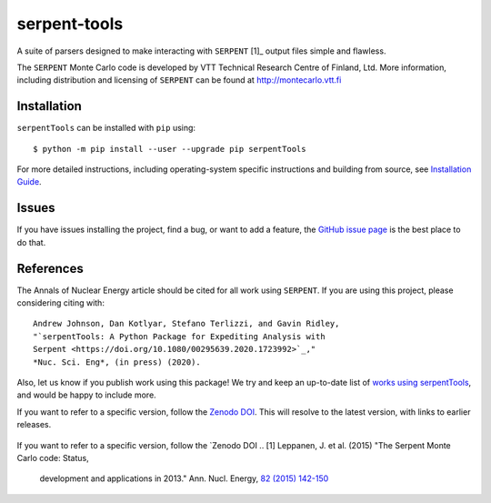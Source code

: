 =============
serpent-tools
=============

.. image:: https://travis-ci.org/CORE-GATECH-GROUP/serpent-tools.svg?branch=develop
    :target: https://travis-ci.org/CORE-GATECH-GROUP/serpent-tools
    :alt: Build status - develop

.. image:: https://readthedocs.org/projects/serpent-tools/badge/?version=latest
    :target: http://serpent-tools.readthedocs.io/en/latest/?badge=latest
    :alt: Documentation Status

.. image:: https://badge.fury.io/py/serpentTools.svg
   :target: https://badge.fury.io/py/serpentTools
   :alt: PyPi badge

.. image:: https://zenodo.org/badge/DOI/10.1080/00295639.2020.1723992.svg
   :target: https://doi.org/10.1080/00295639.2020.1723992
   :alt: Nuclear Science and Engineering 10.1080/00295639.2020.1723992

A suite of parsers designed to make interacting with
``SERPENT`` [1]_ output files simple and flawless.

The ``SERPENT`` Monte Carlo code
is developed by VTT Technical Research Centre of Finland, Ltd.
More information, including distribution and licensing of ``SERPENT`` can be
found at `<http://montecarlo.vtt.fi>`_

Installation
============

``serpentTools`` can be installed with ``pip`` using::

   $ python -m pip install --user --upgrade pip serpentTools


For more detailed instructions, including operating-system specific
instructions and building from source, see
`Installation Guide <http://serpent-tools.readthedocs.io/en/latest/install.html>`_.


Issues
======

If you have issues installing the project, find a bug, or want to add a feature,
the `GitHub issue page <https://github.com/CORE-GATECH-GROUP/serpent-tools/issues>`_
is the best place to do that.

References
==========

The Annals of Nuclear Energy article should be cited for all work
using ``SERPENT``. If you are using this project, please considering
citing with::

    Andrew Johnson, Dan Kotlyar, Stefano Terlizzi, and Gavin Ridley,
    "`serpentTools: A Python Package for Expediting Analysis with
    Serpent <https://doi.org/10.1080/00295639.2020.1723992>`_,"
    *Nuc. Sci. Eng*, (in press) (2020).

Also, let us know if you publish work using this package! We try and
keep an up-to-date list of `works using serpentTools`_, and would be
happy to include more.

If you want to refer to a specific version, follow the `Zenodo DOI 
<https://doi.org/10.5281/zenodo.1301035>`_. This will resolve to the latest
version, with links to earlier releases.

 .. _works using serpentTools: https://github.com/CORE-GATECH-GROUP/serpent-tools/wiki/Publications-using-serpentTools

If you want to refer to a specific version, follow the `Zenodo DOI 
.. [1] Leppanen, J. et al. (2015) "The Serpent Monte Carlo code: Status,
    development and applications in 2013." Ann. Nucl. Energy, `82 (2015) 142-150
    <http://www.sciencedirect.com/science/article/pii/S0306454914004095>`_

